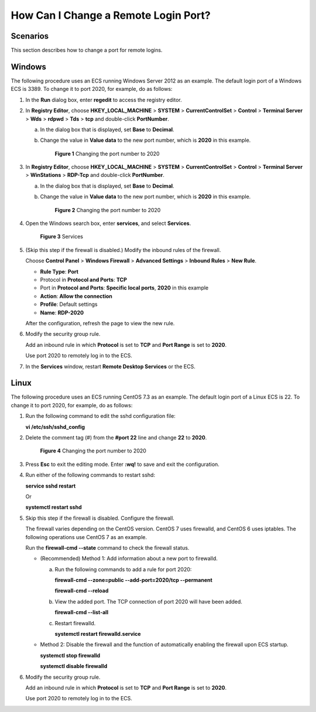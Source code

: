 .. _en-us_topic_0244854543:

How Can I Change a Remote Login Port?
=====================================

Scenarios
---------

This section describes how to change a port for remote logins.

Windows
-------

The following procedure uses an ECS running Windows Server 2012 as an example. The default login port of a Windows ECS is 3389. To change it to port 2020, for example, do as follows:

#. In the **Run** dialog box, enter **regedit** to access the registry editor.

#. In **Registry Editor**, choose **HKEY_LOCAL_MACHINE** > **SYSTEM** > **CurrentControlSet** > **Control** > **Terminal Server** > **Wds** > **rdpwd** > **Tds** > **tcp** and double-click **PortNumber**.

   a. In the dialog box that is displayed, set **Base** to **Decimal**.

   b. Change the value in **Value data** to the new port number, which is **2020** in this example.

      .. _en-us_topic_0244854543__fig6797745202319:

      .. figure:: /_static/images/en-us_image_0244859999.png
         :alt: **Figure 1** Changing the port number to 2020
      

         **Figure 1** Changing the port number to 2020

#. In **Registry Editor**, choose **HKEY_LOCAL_MACHINE** > **SYSTEM** > **CurrentControlSet** > **Control** > **Terminal Server** > **WinStations** > **RDP-Tcp** and double-click **PortNumber**.

   a. In the dialog box that is displayed, set **Base** to **Decimal**.

   b. Change the value in **Value data** to the new port number, which is **2020** in this example.

      .. _en-us_topic_0244854543__en-us_topic_0244854543_fig6797745202319:

      .. figure:: /_static/images/en-us_image_0244859999.png
         :alt: **Figure 2** Changing the port number to 2020
      

         **Figure 2** Changing the port number to 2020

#. Open the Windows search box, enter **services**, and select **Services**.

   .. _en-us_topic_0244854543__fig178235222919:

   .. figure:: /_static/images/en-us_image_0244860550.png
      :alt: Click to enlarge
      :figclass: imgResize
   

      **Figure 3** Services

#. (Skip this step if the firewall is disabled.) Modify the inbound rules of the firewall.

   Choose **Control Panel** > **Windows Firewall** > **Advanced Settings** > **Inbound Rules** > **New Rule**.

   -  **Rule Type**: **Port**
   -  Protocol in **Protocol and Ports**: **TCP**
   -  Port in **Protocol and Ports**: **Specific local ports**, **2020** in this example
   -  **Action**: **Allow the connection**
   -  **Profile**: Default settings
   -  **Name**: **RDP-2020**

   After the configuration, refresh the page to view the new rule.

#. Modify the security group rule.

   Add an inbound rule in which **Protocol** is set to **TCP** and **Port Range** is set to **2020**.

   Use port 2020 to remotely log in to the ECS.

#. In the **Services** window, restart **Remote Desktop Services** or the ECS.

Linux
-----

The following procedure uses an ECS running CentOS 7.3 as an example. The default login port of a Linux ECS is 22. To change it to port 2020, for example, do as follows:

#. Run the following command to edit the sshd configuration file:

   **vi /etc/ssh/sshd_config**

#. Delete the comment tag (#) from the **#port 22** line and change **22** to **2020**.

   .. _en-us_topic_0244854543__fig188937250516:

   .. figure:: /_static/images/en-us_image_0244856480.png
      :alt: **Figure 4** Changing the port number to 2020
   

      **Figure 4** Changing the port number to 2020

#. Press **Esc** to exit the editing mode. Enter **:wq!** to save and exit the configuration.

#. Run either of the following commands to restart sshd:

   **service sshd restart**

   Or

   **systemctl restart sshd**

#. Skip this step if the firewall is disabled. Configure the firewall.

   The firewall varies depending on the CentOS version. CentOS 7 uses firewalld, and CentOS 6 uses iptables. The following operations use CentOS 7 as an example.

   Run the **firewall-cmd --state** command to check the firewall status.

   -  (Recommended) Method 1: Add information about a new port to firewalld.

      a. Run the following commands to add a rule for port 2020:

         **firewall-cmd --zone=public --add-port=2020/tcp --permanent**

         **firewall-cmd --reload**

      b. View the added port. The TCP connection of port 2020 will have been added.

         **firewall-cmd --list-all**

      c. Restart firewalld.

         **systemctl restart firewalld.service**

   -  Method 2: Disable the firewall and the function of automatically enabling the firewall upon ECS startup.

      **systemctl stop firewalld**

      **systemctl disable firewalld**

#. Modify the security group rule.

   Add an inbound rule in which **Protocol** is set to **TCP** and **Port Range** is set to **2020**.

   Use port 2020 to remotely log in to the ECS.

